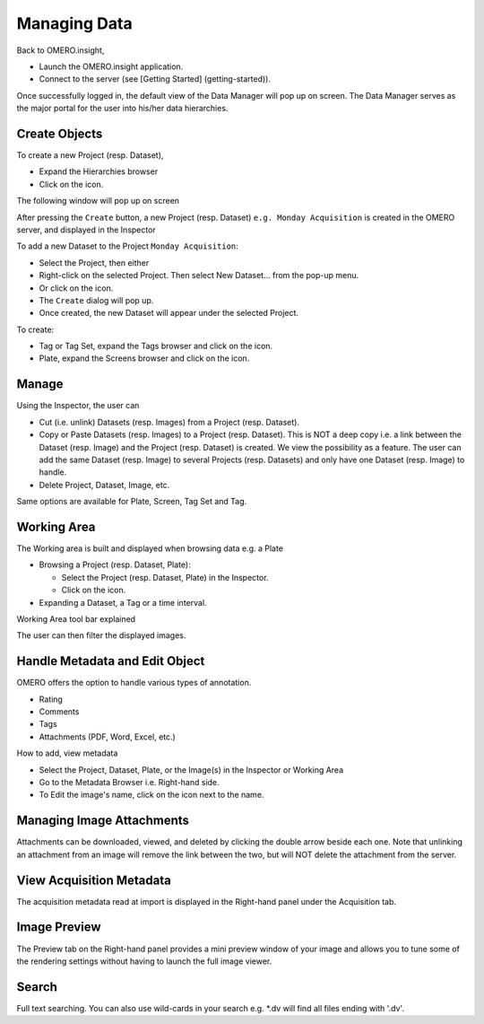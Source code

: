 .. _rst_tutorial_insight-managing-data:

Managing Data
=============

Back to OMERO.insight,

-  Launch the OMERO.insight application.
-  Connect to the server (see [Getting Started] (getting-started)).

Once successfully logged in, the default view of the Data Manager will
pop up on screen. The Data Manager serves as the major portal for the
user into his/her data hierarchies.

Create Objects
--------------

To create a new Project (resp. Dataset),

-  Expand the Hierarchies browser
-  Click on the icon.

The following window will pop up on screen

After pressing the ``Create`` button, a new Project (resp. Dataset)
``e.g. Monday Acquisition`` is created in the OMERO server, and
displayed in the Inspector

To add a new Dataset to the Project ``Monday Acquisition``:

-  Select the Project, then either

-  Right-click on the selected Project. Then select New Dataset... from
   the pop-up menu.
-  Or click on the icon.

-  The ``Create`` dialog will pop up.
-  Once created, the new Dataset will appear under the selected Project.

To create:

-  Tag or Tag Set, expand the Tags browser and click on the icon.
-  Plate, expand the Screens browser and click on the icon.

Manage
------

Using the Inspector, the user can

-  Cut (i.e. unlink) Datasets (resp. Images) from a Project (resp.
   Dataset).
-  Copy or Paste Datasets (resp. Images) to a Project (resp. Dataset).
   This is NOT a deep copy i.e. a link between the Dataset (resp. Image)
   and the Project (resp. Dataset) is created. We view the possibility
   as a feature. The user can add the same Dataset (resp. Image) to
   several Projects (resp. Datasets) and only have one Dataset (resp.
   Image) to handle.
-  Delete Project, Dataset, Image, etc.

Same options are available for Plate, Screen, Tag Set and Tag.

Working Area
------------

The Working area is built and displayed when browsing data e.g. a Plate

-  Browsing a Project (resp. Dataset, Plate):

   -  Select the Project (resp. Dataset, Plate) in the Inspector.
   -  Click on the icon.

-  Expanding a Dataset, a Tag or a time interval.

Working Area tool bar explained

The user can then filter the displayed images.

Handle Metadata and Edit Object
-------------------------------

OMERO offers the option to handle various types of annotation.

-  Rating
-  Comments
-  Tags
-  Attachments (PDF, Word, Excel, etc.)

How to add, view metadata

-  Select the Project, Dataset, Plate, or the Image(s) in the Inspector
   or Working Area
-  Go to the Metadata Browser i.e. Right-hand side.

-  To Edit the image's name, click on the icon next to the name.

Managing Image Attachments
--------------------------

Attachments can be downloaded, viewed, and deleted by clicking the
double arrow beside each one. Note that unlinking an attachment from an
image will remove the link between the two, but will NOT delete the
attachment from the server.

View Acquisition Metadata
-------------------------

The acquisition metadata read at import is displayed in the Right-hand
panel under the Acquisition tab.

Image Preview
-------------

The Preview tab on the Right-hand panel provides a mini preview window
of your image and allows you to tune some of the rendering settings
without having to launch the full image viewer.

Search
------

Full text searching. You can also use wild-cards in your search e.g.
\*.dv will find all files ending with '.dv'.
